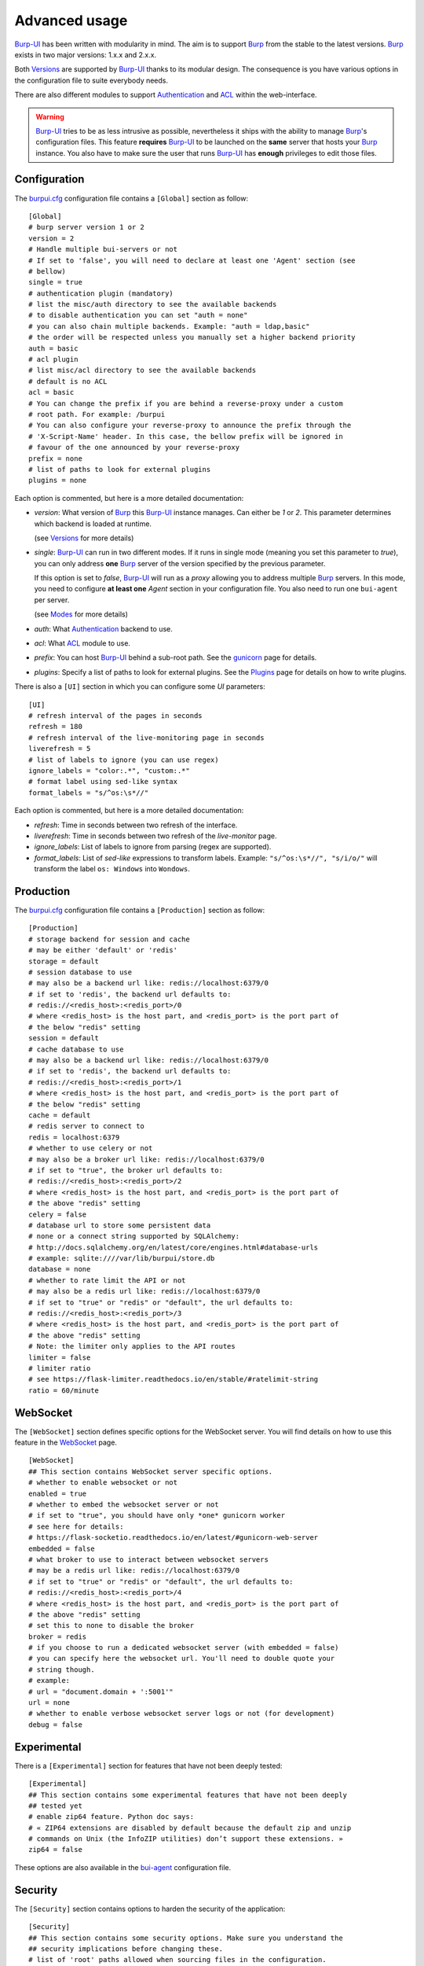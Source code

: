 Advanced usage
==============

.. highlight:: ini

`Burp-UI`_ has been written with modularity in mind. The aim is to support
`Burp`_ from the stable to the latest versions. `Burp`_ exists in two major
versions: 1.x.x and 2.x.x.

Both `Versions`_ are supported by `Burp-UI`_ thanks to its modular design.
The consequence is you have various options in the configuration file to suite
everybody needs.

There are also different modules to support `Authentication`_ and `ACL`_ within
the web-interface.

.. warning::
    `Burp-UI`_ tries to be as less intrusive as possible, nevertheless it ships
    with the ability to manage `Burp`_'s configuration files.
    This feature **requires** `Burp-UI`_ to be launched on the **same** server
    that hosts your `Burp`_ instance.
    You also have to make sure the user that runs `Burp-UI`_ has **enough**
    privileges to edit those files.


Configuration
-------------

The `burpui.cfg`_ configuration file contains a ``[Global]`` section as follow:

::

    [Global]
    # burp server version 1 or 2
    version = 2
    # Handle multiple bui-servers or not
    # If set to 'false', you will need to declare at least one 'Agent' section (see
    # bellow)
    single = true
    # authentication plugin (mandatory)
    # list the misc/auth directory to see the available backends
    # to disable authentication you can set "auth = none"
    # you can also chain multiple backends. Example: "auth = ldap,basic"
    # the order will be respected unless you manually set a higher backend priority
    auth = basic
    # acl plugin
    # list misc/acl directory to see the available backends
    # default is no ACL
    acl = basic
    # You can change the prefix if you are behind a reverse-proxy under a custom
    # root path. For example: /burpui
    # You can also configure your reverse-proxy to announce the prefix through the
    # 'X-Script-Name' header. In this case, the bellow prefix will be ignored in
    # favour of the one announced by your reverse-proxy
    prefix = none
    # list of paths to look for external plugins
    plugins = none


Each option is commented, but here is a more detailed documentation:

- *version*: What version of `Burp`_ this `Burp-UI`_ instance manages. Can
  either be *1* or *2*. This parameter determines which backend is loaded at
  runtime.

  (see `Versions`_ for more details)
- *single*: `Burp-UI`_ can run in two different modes. If it runs in
  single mode (meaning you set this parameter to *true*), you can only
  address **one** `Burp`_ server of the version specified by the previous
  parameter.

  If this option is set to *false*, `Burp-UI`_ will run as a *proxy* allowing
  you to address multiple `Burp`_ servers. In this mode, you need to configure
  **at least one** *Agent* section in your configuration file. You also need to
  run one ``bui-agent`` per server.

  (see `Modes`_ for more details)
- *auth*: What `Authentication`_ backend to use.
- *acl*: What `ACL`_ module to use.
- *prefix*: You can host `Burp-UI`_ behind a sub-root path. See the `gunicorn
  <gunicorn.html#sub-root-path>`__ page for details.
- *plugins*: Specify a list of paths to look for external plugins. See the
  `Plugins <plugins.html>`_ page for details on how to write plugins.


There is also a ``[UI]`` section in which you can configure some *UI*
parameters:

::

    [UI]
    # refresh interval of the pages in seconds
    refresh = 180
    # refresh interval of the live-monitoring page in seconds
    liverefresh = 5
    # list of labels to ignore (you can use regex)
    ignore_labels = "color:.*", "custom:.*"
    # format label using sed-like syntax
    format_labels = "s/^os:\s*//"


Each option is commented, but here is a more detailed documentation:

- *refresh*: Time in seconds between two refresh of the interface.
- *liverefresh*: Time in seconds between two refresh of the *live-monitor* page.
- *ignore_labels*: List of labels to ignore from parsing (regex are supported).
- *format_labels*: List of *sed-like* expressions to transform labels. Example: ``"s/^os:\s*//", "s/i/o/"`` will transform the label ``os: Windows`` into ``Wondows``.

Production
----------

The `burpui.cfg`_ configuration file contains a ``[Production]`` section as
follow:

::

    [Production]
    # storage backend for session and cache
    # may be either 'default' or 'redis'
    storage = default
    # session database to use
    # may also be a backend url like: redis://localhost:6379/0
    # if set to 'redis', the backend url defaults to:
    # redis://<redis_host>:<redis_port>/0
    # where <redis_host> is the host part, and <redis_port> is the port part of
    # the below "redis" setting
    session = default
    # cache database to use
    # may also be a backend url like: redis://localhost:6379/0
    # if set to 'redis', the backend url defaults to:
    # redis://<redis_host>:<redis_port>/1
    # where <redis_host> is the host part, and <redis_port> is the port part of
    # the below "redis" setting
    cache = default
    # redis server to connect to
    redis = localhost:6379
    # whether to use celery or not
    # may also be a broker url like: redis://localhost:6379/0
    # if set to "true", the broker url defaults to:
    # redis://<redis_host>:<redis_port>/2
    # where <redis_host> is the host part, and <redis_port> is the port part of
    # the above "redis" setting
    celery = false
    # database url to store some persistent data
    # none or a connect string supported by SQLAlchemy:
    # http://docs.sqlalchemy.org/en/latest/core/engines.html#database-urls
    # example: sqlite:////var/lib/burpui/store.db
    database = none
    # whether to rate limit the API or not
    # may also be a redis url like: redis://localhost:6379/0
    # if set to "true" or "redis" or "default", the url defaults to:
    # redis://<redis_host>:<redis_port>/3
    # where <redis_host> is the host part, and <redis_port> is the port part of
    # the above "redis" setting
    # Note: the limiter only applies to the API routes
    limiter = false
    # limiter ratio
    # see https://flask-limiter.readthedocs.io/en/stable/#ratelimit-string
    ratio = 60/minute


WebSocket
---------

The ``[WebSocket]`` section defines specific options for the WebSocket server.
You will find details on how to use this feature in the
`WebSocket <websocket.html>`_ page.

::

    [WebSocket]
    ## This section contains WebSocket server specific options.
    # whether to enable websocket or not
    enabled = true
    # whether to embed the websocket server or not
    # if set to "true", you should have only *one* gunicorn worker
    # see here for details:
    # https://flask-socketio.readthedocs.io/en/latest/#gunicorn-web-server
    embedded = false
    # what broker to use to interact between websocket servers
    # may be a redis url like: redis://localhost:6379/0
    # if set to "true" or "redis" or "default", the url defaults to:
    # redis://<redis_host>:<redis_port>/4
    # where <redis_host> is the host part, and <redis_port> is the port part of
    # the above "redis" setting
    # set this to none to disable the broker
    broker = redis
    # if you choose to run a dedicated websocket server (with embedded = false)
    # you can specify here the websocket url. You'll need to double quote your
    # string though.
    # example:
    # url = "document.domain + ':5001'"
    url = none
    # whether to enable verbose websocket server logs or not (for development)
    debug = false


Experimental
------------

There is a ``[Experimental]`` section for features that have not been deeply
tested:

::

    [Experimental]
    ## This section contains some experimental features that have not been deeply
    ## tested yet
    # enable zip64 feature. Python doc says:
    # « ZIP64 extensions are disabled by default because the default zip and unzip
    # commands on Unix (the InfoZIP utilities) don’t support these extensions. »
    zip64 = false


These options are also available in the `bui-agent`_ configuration file.

Security
--------

The ``[Security]`` section contains options to harden the security of the
application:

::

    [Security]
    ## This section contains some security options. Make sure you understand the
    ## security implications before changing these.
    # list of 'root' paths allowed when sourcing files in the configuration.
    # Set this to 'none' if you don't want any restrictions, keeping in mind this
    # can lead to accessing sensible files. Defaults to '/etc/burp'.
    # Note: you can have several paths separated by comas.
    # Example: /etc/burp,/etc/burp.d
    includes = /etc/burp
    # if files already included in config do not respect the above restriction, we
    # prune them
    enforce = false
    # enable certificates revocation
    revoke = false
    # remember_cookie duration in days
    cookietime = 14
    # whether to use a secure cookie for https or not. If set to false, cookies
    # won't have the 'secure' flag.
    # This setting is only useful when HTTPS is detected
    scookie = true
    # application secret to secure cookies. If you don't set anything, the default
    # value is 'random' which will generate a new secret after every restart of your
    # application. You can also set it to 'none' although this is not recommended.
    appsecret = random


Some of these options are also available in the `bui-agent`_ configuration file.

Modes
-----

`Burp-UI`_ provides two modes:

- `Single`_
- `Multi-Agent`_

These modes allow you to either access a single `Burp`_ server or multiple
`Burp`_ servers hosted on separated hosts.


Single
^^^^^^

This mode is the **default** and the easiest one. It can be activated by setting
the *single* parameter in the ``[Global]`` section of your `burpui.cfg`_
file to *true*:

::

    [Global]
    single = true


That's all you need to do for this mode to work.


Multi-Agent
^^^^^^^^^^^

This mode allows you access multiple `Burp`_ servers through the `bui-agent`_.
The architecture is available on the bui-agent
`page <buiagent.html#architecture>`__.


To enable this mode, you need to set the *single* parameter of the
``[Global]`` section of your `burpui.cfg`_ file to *false*:

::

    [Global]
    single = false


Once this mode is enabled, you have to create **one** ``[Agent]`` section
**per** agent you want to connect to in your `burpui.cfg`_ file:

::

    # If you set single to 'false', add at least one section like this per
    # bui-agent
    [Agent:agent1]
    # bui-agent address
    host = 192.168.1.1
    # bui-agent port
    port = 10000
    # bui-agent password
    password = azerty
    # enable SSL
    ssl = true

    [Agent:agent2]
    # bui-agent address
    host = 192.168.2.1
    # bui-agent port
    port = 10000
    # bui-agent password
    password = ytreza
    # enable SSL
    ssl = true


.. note:: The sections must be called ``[Agent:<label>]`` (case sensitive)

To configure your agents, please refer to the `bui-agent`_ page.


Versions
--------

`Burp-UI`_ ships with two different backends:

- `Burp1`_
- `Burp2`_

These backends allow you to either connect to a `Burp`_ server version 1.x.x or
2.x.x.

.. note::
    If you are using a `Burp`_ server version 2.x.x you **have** to use the
    `Burp2`_ backend, no matter what `Burp`_'s protocol you are using.


Burp1
^^^^^

.. note::
    Make sure you have read and understood the `requirements
    <requirements.html#burp1>`__ first.

The *burp-1* backend can be enabled by setting the *version* option to *1* in
the ``[Global]`` section of your `burpui.cfg`_ file:

::

    [Global]
    version = 1


Now you can refer to the `Options`_ section for further setup.


Burp2
^^^^^

.. note::
    Make sure you have read and understood the `requirements
    <requirements.html#burp2>`__ first.

.. note::
    The `gunicorn <gunicorn.html#daemon>`__ documentation may help you
    configuring your system.

The *burp-2* backend can be enabled by setting the *version* option to *2* in
the ``[Global]`` section of your `burpui.cfg`_ file:

::

    [Global]
    version = 2


Now you can refer to the `Options`_ section for further setup.


Options
^^^^^^^

::

    # burp backend specific options
    [Burp]
    # burp status address (can only be '127.0.0.1' or '::1')
    bhost = ::1
    # burp status port
    bport = 4972
    # burp binary
    burpbin = /usr/sbin/burp
    # vss_strip binary
    stripbin = /usr/sbin/vss_strip
    # burp client configuration file used for the restoration (Default: None)
    bconfcli = /etc/burp/burp.conf
    # burp server configuration file used for the setting page
    bconfsrv = /etc/burp/burp-server.conf
    # temporary directory to use for restoration
    tmpdir = /tmp
    # how many time to wait for the monitor to answer (in seconds)
    timeout = 5


Each option is commented, but here is a more detailed documentation:

- *bhost*: The address of the `Burp`_ server. In burp-1.x.x, it can only be
  *127.0.0.1* or *::1*
- *bport*: The port of `Burp`_'s status port.
- *burpbin*: Path to the `Burp`_ binary (used for restorations).
- *stripbin*: Path to the `Burp`_ *vss_strip* binary (used for restorations).
- *bconfcli*: Path to the `Burp`_ client configuration file (see
  `restoration <installation.html#restoration>`__).
- *bconfsrv*: Path to the `Burp`_ server configuration file.
- *tmpdir*: Path to a temporary directory where to perform restorations.
- *timeout*: Time to wait for the monitor to answer in seconds.


Authentication
--------------

`Burp-UI`_ provides some authentication backends in order to restrict access
only to granted users.
There are currently three different backends:

- `LDAP`_
- `Basic`_
- `Local`_

To disable the *authentication* backend, set the *auth* option of the
``[Global]`` section of your `burpui.cfg`_ file to *none*:

::

    [Global]
    auth = none


You can use multiple backends, they will be sorted by priority or in the order
they are defined if no priority is found.
If a user is present in several backends, the first one that matches both login
and password will be used.

Example:

::

    [Global]
    auth = basic,ldap


LDAP
^^^^

The *ldap* authentication backend has some dependencies, please refer to the
`requirements <requirements.html#ldap>`_ page. To enable this backend, you need
to set the *auth* option of the ``[Global]`` section of your `burpui.cfg`_ file
to *ldap*:

::

    [Global]
    auth = ldap


Now you can add *ldap* specific options:

::

    # ldapauth specific options
    [LDAP]
    # Backend priority. Higher is first
    priority = 50
    # LDAP host
    host = 127.0.0.1
    # LDAP port
    port = 389
    # Encryption type to LDAP server (none, ssl or tls)
    # - try tls if unsure, otherwise ssl on port 636
    encryption = tls
    # specifies if the server certificate must be validated, values can be:
    #  - none (certificates are ignored)
    #  - optional (not required, but validated if provided)
    #  - required (required and validated)
    validate = none
    # SSL or TLS version to use, can be one of the following:
    #  - SSLv2
    #  - SSLv3
    #  - SSLv23
    #  - TLSv1
    #  - TLSv1_1 (Available only with openssl version 1.0.1+, requires python 2.7.9 or higher)
    version = TLSv1
    # the file containing the certificates of the certification authorities
    cafile = none
    # Attribute to use when searching the LDAP repository
    #searchattr = sAMAccountName
    searchattr = uid
    # LDAP filter to find users in the LDAP repository
    #  - {0} will be replaced by the search attribute
    #  - {1} will be replaced by the login name
    filter = (&({0}={1})(burpui=1))
    #filter = (&({0}={1})(|(userAccountControl=512)(userAccountControl=66048)))
    # LDAP base
    base = "ou=users,dc=example,dc=com"
    # Binddn to list existing users
    binddn = "cn=admin,dc=example,dc=com"
    # Bindpw to list existing users
    bindpw = Sup3rS3cr3tPa$$w0rd


.. note:: The *host* options accepts URI style (ex: ldap://127.0.0.1:389)

.. warning:: The quotes (") around *base* and *binddn* are **MANDATORY**

Basic
^^^^^

In order for the *basic* authentication backend to be enabled, you need to set
the *auth* option of the ``[Global]`` section of your `burpui.cfg`_ file to
*basic*:

::

    [Global]
    auth = basic


Now you can add *basic* specific options:

::

    # basicauth specific options
    # Note: in case you leave this section commented, the default login/password
    # is admin/admin
    [BASIC]
    # Backend priority. Higher is first
    priority = 100
    admin = pbkdf2:sha1:1000$12345678$password
    user1 = pbkdf2:sha1:1000$87654321$otherpassword


.. note::
    Each line defines a new user with the *key* as the username and the *value*
    as the password

.. warning::
    Since *v0.3.0*, passwords must be hashed (see `manage <manage.html#users>`_
    to know how to create new users with hashed passwords)

Local
^^^^^

In order for the *local* authentication backend to be enabled, you need to set
the *auth* option of the ``[Global]`` section of your `burpui.cfg`_ file to
*local*:

::

    [Global]
    auth = local


Now you can add *local* specific options:

::

    # localauth specific options
    # Note: if not running as root, then burp-ui must be run as group 'shadow' to
    # allow PAM to work
    [LOCAL]
    # Backend priority. Higher is first
    priority = 0
    # List of local users allowed to login. If you don't set this setting, users
    # with uid greater than limit will be able to login
    users = user1,user2
    # Minimum uid that will be allowed to login
    limit = 1000


ACL
---

`Burp-UI`_ implements some mechanisms to restrict access on some resources only
for some users.
There is currently only one backend:

- `Basic ACL`_

To disable the *acl* backend, set the *acl* option of the ``[Global]`` section
of your `burpui.cfg`_ file to *none*:

::

    [Global]
    acl = none


The *ACL* engine has some settings as bellow:

::

    # acl engine global options
    [ACL]
    # Enable extended matching rules (disabled by default)
    # If the rule is a string like 'user1 = desk*', it will match any client that
    # matches 'desk*' no mater what agent it is attached to.
    # If it is a coma separated list of strings like 'user1 = desk*,laptop*' it
    # will match the first matching rule no mater what agent it is attached to.
    # If it is a dict like:
    # user1 = '{"agents": ["srv*", "www*"], "clients": ["desk*", "laptop*"]}'
    # It will also validate against the agent name.
    extended = false
    # If you don't explicitly specify grants, what should we assume?
    assume_granted = true
    # Enable 'legacy' behavior
    # Since v0.6.0, if you don't specify the agents name explicitly, users will be
    # granted on every agents where a client matches user's ACL. If you enable the
    # 'legacy' behavior, you will need to specify the agents explicitly.
    # Note: enabling this option will also disable the extended mode
    legacy = false


Basic ACL
^^^^^^^^^


The *basic* acl backend can be enabled by setting the *acl* option of the
``[Global]`` section of your `burpui.cfg`_ file to *basic*:

::

    [Global]
    acl = basic


Now you can add *basic acl* specific options:

::

    # basicacl specific options
    # Note: in case you leave this section commented, the user 'admin' will have
    # access to all clients whereas other users will only see the client that have
    # the same name
    [BASIC:ACL]
    # Backend priority. Higher is first
    priority = 100
    # Enable extended matching rules (disabled by default)
    # If the rule is a string like 'user1 = desk*', it will match any client that
    # matches 'desk*' no mater what agent it is attached to.
    # If it is a coma separated list of strings like 'user1 = desk*,laptop*' it
    # will match the first matching rule no mater what agent it is attached to.
    # If it is a dict like:
    # user1 = '{"agents": ["srv*", "www*"], "clients": ["desk*", "laptop*"]}'
    # It will also validate against the agent name.
    extended = false
    # If you don't explicitly specify grants, what should we assume?
    assume_granted = true
    # Enable 'legacy' behavior
    # Since v0.6.0, if you don't specify the agents name explicitly, users will be
    # granted on every agents where a client matches user's ACL. If you enable the
    # 'legacy' behavior, you will need to specify the agents explicitly.
    # Note: enabling this option will also disable the extended mode
    legacy = false
    # List of administrators
    admin = user1,user2
    # List of moderators. Users listed here will inherit the grants of the
    # group '@moderator'
    +moderator = user5,user6
    # Please note the double-quotes and single-quotes on the following lines are
    # mandatory!
    # You can also overwrite the default behavior by specifying which clients a
    # user can access
    @moderator = '{"agents":{"ro":["agent1"]}}'
    user3 = '["client4", "client5"]'
    # In case you are not in a single mode, you can also specify which clients
    # a user can access on a specific Agent
    user4 = '{"agent1": ["client6", "client7"], "agent2": ["client8"]}'
    # You can define read-only and/or read-write grants for moderators using:
    user5 = '{"agents": ["www*"], "clients": {"ro": ["desk*"], "rw": ["desk1"]}}'
    # Finally, you can define groups using the syntax "@groupname" and adding
    # members using "+groupname". Note: groups can inherit groups!
    @group1 = '{"agents": {"ro": ["*"]}}'
    @group2 = '{"clients": {"rw": ["dev*"]}}'
    +group1 = @group2
    +group2 = user7
    # As a result, user7 will be granted the following rights:
    # '{"agents": {"ro": ["*"]}, "clients": {"rw": ["dev*"]}}'


.. warning:: The double-quotes and single-quotes are **MANDATORY**


By default, if a user is named ``admin`` it will be granted the admin role.
Here are the default grants:


1. *admin* => you can do anything
2. *non admin* => you can only see the client that matches your username
3. *custom* => you can manually assign username to clients using the syntax
   ``username = client1,client2`` or
   ``username = '{"agent1": ["client1-1"], "agent2": ["client2-3", "client2-4"]}'``
   (if you are running a multi-agent setup)
4. *moderators* => can edit the Burp server configurations of any agent unless
   told other wise (with ``ro`` rights), but cannot restore files unless told
   otherwise (with ``rw`` rights). Besides, moderators can create new users.
   They can also delete backups if they have ``rw`` rights on the client.


.. _Burp: http://burp.grke.org/
.. _Burp-UI: https://git.ziirish.me/ziirish/burp-ui
.. _burpui.cfg: https://git.ziirish.me/ziirish/burp-ui/blob/master/share/burpui/etc/burpui.sample.cfg
.. _bui-agent: buiagent.html
